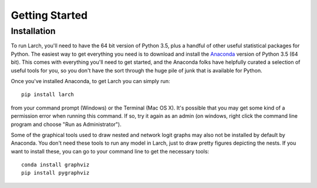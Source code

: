 .. larch documentation getting started

===============
Getting Started
===============

.. _installation:

Installation
------------

To run Larch, you'll need to have the 64 bit version of Python 3.5, plus a handful
of other useful statistical packages for Python.  The easiest way to get everything
you need is to download and install the `Anaconda <http://www.continuum.io/downloads>`_
version of Python 3.5 (64 bit). This comes with everything you'll need to get started,
and the Anaconda folks have helpfully curated a selection of useful tools for you,
so you don't have the sort through the huge pile of junk that is available for Python.

Once you've installed Anaconda, to get Larch you can simply run::

	pip install larch

from your command prompt (Windows) or the Terminal (Mac OS X). It's possible that you may
get some kind of a permission error when running this command.  If so, try it again
as an admin (on windows, right click the command line program and choose "Run as Administrator").

Some of the graphical tools used to draw nested and network logit graphs may also not
be installed by default by Anaconda.  You don't need these tools to run any model in
Larch, just to draw pretty figures depicting the nests.  If you want to install these,
you can go to your command line to get the necessary tools::

	conda install graphviz
	pip install pygraphviz






